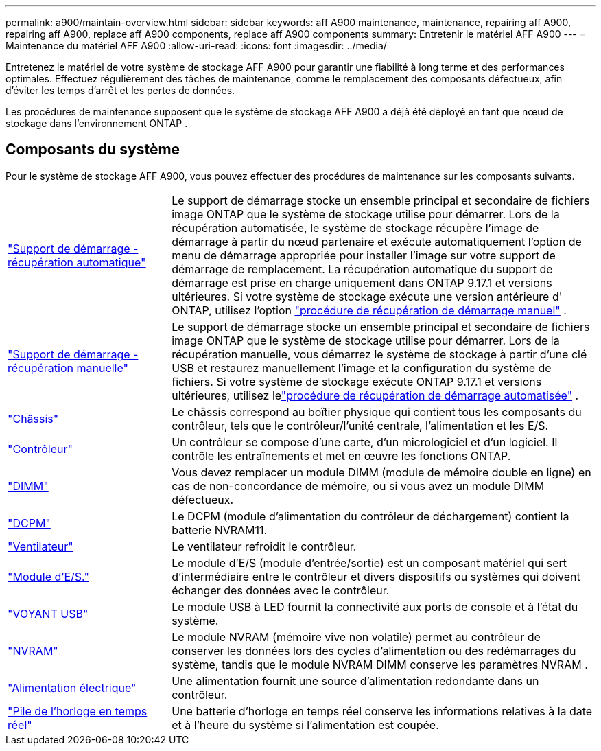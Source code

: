 ---
permalink: a900/maintain-overview.html 
sidebar: sidebar 
keywords: aff A900 maintenance, maintenance, repairing aff A900, repairing aff A900, replace aff A900 components, replace aff A900 components 
summary: Entretenir le matériel AFF A900 
---
= Maintenance du matériel AFF A900
:allow-uri-read: 
:icons: font
:imagesdir: ../media/


[role="lead"]
Entretenez le matériel de votre système de stockage AFF A900 pour garantir une fiabilité à long terme et des performances optimales. Effectuez régulièrement des tâches de maintenance, comme le remplacement des composants défectueux, afin d'éviter les temps d'arrêt et les pertes de données.

Les procédures de maintenance supposent que le système de stockage AFF A900 a déjà été déployé en tant que nœud de stockage dans l'environnement ONTAP .



== Composants du système

Pour le système de stockage AFF A900, vous pouvez effectuer des procédures de maintenance sur les composants suivants.

[cols="25,65"]
|===


 a| 
link:bootmedia-replace-workflow-bmr.html["Support de démarrage - récupération automatique"]
 a| 
Le support de démarrage stocke un ensemble principal et secondaire de fichiers image ONTAP que le système de stockage utilise pour démarrer. Lors de la récupération automatisée, le système de stockage récupère l'image de démarrage à partir du nœud partenaire et exécute automatiquement l'option de menu de démarrage appropriée pour installer l'image sur votre support de démarrage de remplacement. La récupération automatique du support de démarrage est prise en charge uniquement dans ONTAP 9.17.1 et versions ultérieures. Si votre système de stockage exécute une version antérieure d' ONTAP, utilisez l'option link:bootmedia-replace-workflow.html["procédure de récupération de démarrage manuel"] .



 a| 
link:bootmedia-replace-workflow.html["Support de démarrage - récupération manuelle"]
 a| 
Le support de démarrage stocke un ensemble principal et secondaire de fichiers image ONTAP que le système de stockage utilise pour démarrer. Lors de la récupération manuelle, vous démarrez le système de stockage à partir d'une clé USB et restaurez manuellement l'image et la configuration du système de fichiers.  Si votre système de stockage exécute ONTAP 9.17.1 et versions ultérieures, utilisez lelink:bootmedia-replace-workflow-bmr.html["procédure de récupération de démarrage automatisée"] .



 a| 
link:chassis_replace_overview.html["Châssis"]
 a| 
Le châssis correspond au boîtier physique qui contient tous les composants du contrôleur, tels que le contrôleur/l'unité centrale, l'alimentation et les E/S.



 a| 
link:controller_replace_overview.html["Contrôleur"]
 a| 
Un contrôleur se compose d'une carte, d'un micrologiciel et d'un logiciel. Il contrôle les entraînements et met en œuvre les fonctions ONTAP.



 a| 
link:dimm_replace.html["DIMM"]
 a| 
Vous devez remplacer un module DIMM (module de mémoire double en ligne) en cas de non-concordance de mémoire, ou si vous avez un module DIMM défectueux.



 a| 
link:dcpm-nvram11-battery-replace.html["DCPM"]
 a| 
Le DCPM (module d'alimentation du contrôleur de déchargement) contient la batterie NVRAM11.



 a| 
link:fan_swap_out.html["Ventilateur"]
 a| 
Le ventilateur refroidit le contrôleur.



 a| 
link:pci_cards_and_risers_replace.html["Module d'E/S."]
 a| 
Le module d'E/S (module d'entrée/sortie) est un composant matériel qui sert d'intermédiaire entre le contrôleur et divers dispositifs ou systèmes qui doivent échanger des données avec le contrôleur.



 a| 
link:led_module_replace.html["VOYANT USB"]
 a| 
Le module USB à LED fournit la connectivité aux ports de console et à l'état du système.



 a| 
link:nvram_module_or_nvram_dimm_replacement.html["NVRAM"]
 a| 
Le module NVRAM (mémoire vive non volatile) permet au contrôleur de conserver les données lors des cycles d'alimentation ou des redémarrages du système, tandis que le module NVRAM DIMM conserve les paramètres NVRAM .



 a| 
link:power_supply_swap_out.html["Alimentation électrique"]
 a| 
Une alimentation fournit une source d'alimentation redondante dans un contrôleur.



 a| 
link:rtc_battery_replace.html["Pile de l'horloge en temps réel"]
 a| 
Une batterie d'horloge en temps réel conserve les informations relatives à la date et à l'heure du système si l'alimentation est coupée.

|===